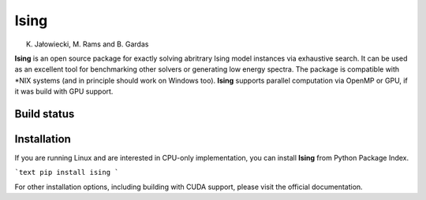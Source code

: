 Ising
============
K. Jałowiecki, M. Rams and B. Gardas

**Ising** is an open source package for exactly solving abritrary Ising model instances via exhaustive search. It can be used as an excellent tool for benchmarking other solvers or generating low energy spectra. The package is compatible with \*NIX systems (and in principle should work on Windows too). **Ising** supports parallel computation via OpenMP or GPU, if it was build with GPU support.

Build status
------------
.. image:: https://travis-ci.org/dexter2206/ising.svg?branch=master
    :target: https://travis-ci.org/dexter2206/ising

Installation
-------------
If you are running Linux and are interested in CPU-only implementation, you can install **Ising** from Python Package Index.

```text
pip install ising
```

For other installation options, including building with CUDA support, please visit the official documentation.
